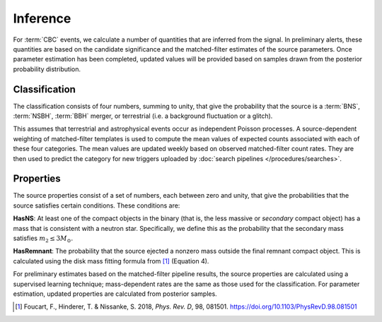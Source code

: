 Inference
=========

For :term:`CBC` events, we calculate a number of quantities that are inferred
from the signal. In preliminary alerts, these quantities are based on the
candidate significance and the matched-filter estimates of the source
parameters. Once parameter estimation has been completed, updated values will
be provided based on samples drawn from the posterior probability distribution.

Classification
--------------

The classification consists of four numbers, summing to unity, that give the
probability that the source is a :term:`BNS`, :term:`NSBH`, :term:`BBH` merger,
or terrestrial (i.e. a background fluctuation or a glitch).

This assumes that terrestrial and astrophysical events occur as independent
Poisson processes. A source-dependent weighting of matched-filter templates is
used to compute the mean values of expected counts associated with each of
these four categories. The mean values are updated weekly based on observed
matched-filter count rates. They are then used to predict the category for new
triggers uploaded by :doc:`search pipelines </procedures/searches>`.

Properties
----------

The source properties consist of a set of numbers, each between zero and unity,
that give the probabilities that the source satisfies certain conditions. These
conditions are:

**HasNS**: At least one of the compact objects in the binary (that is, the less
massive or *secondary* compact object) has a mass that is consistent with a
neutron star. Specifically, we define this as the probability that the
secondary mass satisfies :math:`m_2 \leq 3 M_{\odot}`.

**HasRemnant**: The probability that the source ejected a nonzero mass outside
the final remnant compact object. This is calculated using the disk mass
fitting formula from [#DiskMass]_ (Equation 4).

For preliminary estimates based on the matched-filter pipeline results, the
source properties are calculated using a supervised learning technique;
mass-dependent rates are the same as those used for the classification. For
parameter estimation, updated properties are calculated from posterior samples.

.. |prd| replace:: *Phys. Rev. D*

.. [#DiskMass]
   Foucart, F., Hinderer, T. & Nissanke, S. 2018, |prd|, 98, 081501.
   https://doi.org/10.1103/PhysRevD.98.081501
